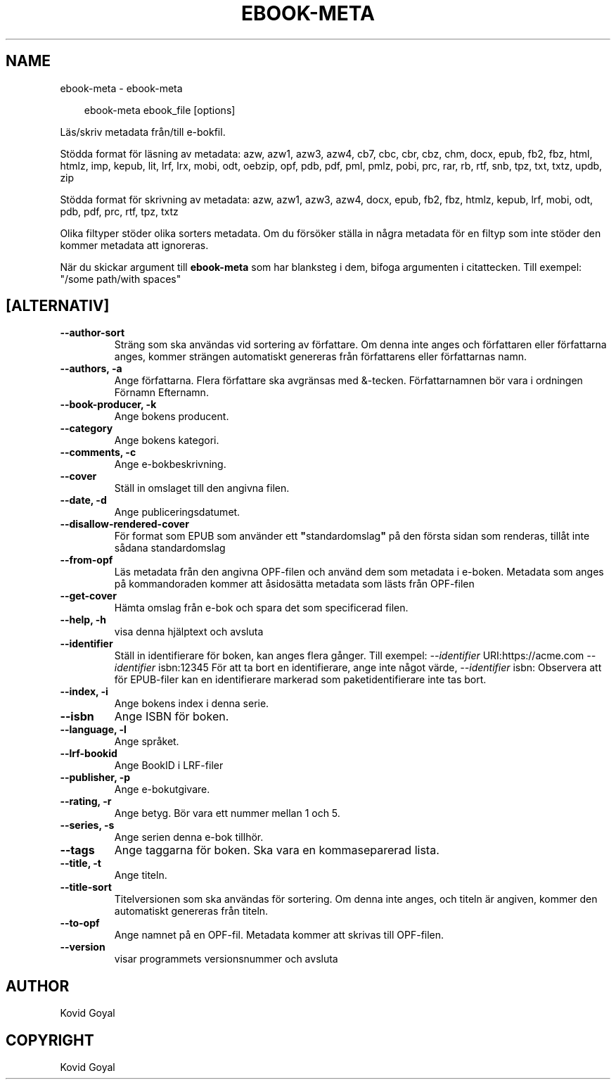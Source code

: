 .\" Man page generated from reStructuredText.
.
.
.nr rst2man-indent-level 0
.
.de1 rstReportMargin
\\$1 \\n[an-margin]
level \\n[rst2man-indent-level]
level margin: \\n[rst2man-indent\\n[rst2man-indent-level]]
-
\\n[rst2man-indent0]
\\n[rst2man-indent1]
\\n[rst2man-indent2]
..
.de1 INDENT
.\" .rstReportMargin pre:
. RS \\$1
. nr rst2man-indent\\n[rst2man-indent-level] \\n[an-margin]
. nr rst2man-indent-level +1
.\" .rstReportMargin post:
..
.de UNINDENT
. RE
.\" indent \\n[an-margin]
.\" old: \\n[rst2man-indent\\n[rst2man-indent-level]]
.nr rst2man-indent-level -1
.\" new: \\n[rst2man-indent\\n[rst2man-indent-level]]
.in \\n[rst2man-indent\\n[rst2man-indent-level]]u
..
.TH "EBOOK-META" "1" "mars 21, 2025" "8.0.0" "calibre"
.SH NAME
ebook-meta \- ebook-meta
.INDENT 0.0
.INDENT 3.5
.sp
.EX
ebook\-meta ebook_file [options]
.EE
.UNINDENT
.UNINDENT
.sp
Läs/skriv metadata från/till e\-bokfil.
.sp
Stödda format för läsning av metadata: azw, azw1, azw3, azw4, cb7, cbc, cbr, cbz, chm, docx, epub, fb2, fbz, html, htmlz, imp, kepub, lit, lrf, lrx, mobi, odt, oebzip, opf, pdb, pdf, pml, pmlz, pobi, prc, rar, rb, rtf, snb, tpz, txt, txtz, updb, zip
.sp
Stödda format för skrivning av metadata: azw, azw1, azw3, azw4, docx, epub, fb2, fbz, htmlz, kepub, lrf, mobi, odt, pdb, pdf, prc, rtf, tpz, txtz
.sp
Olika filtyper stöder olika sorters metadata. Om du försöker ställa in
några metadata för en filtyp som inte stöder den kommer metadata
att ignoreras.
.sp
När du skickar argument till \fBebook\-meta\fP som har blanksteg i dem, bifoga argumenten i citattecken. Till exempel: \(dq/some path/with spaces\(dq
.SH [ALTERNATIV]
.INDENT 0.0
.TP
.B \-\-author\-sort
Sträng som ska användas vid sortering av författare. Om denna inte anges och författaren eller författarna anges, kommer strängen automatiskt genereras från författarens eller författarnas namn.
.UNINDENT
.INDENT 0.0
.TP
.B \-\-authors, \-a
Ange författarna. Flera författare ska avgränsas med &\-tecken. Författarnamnen bör vara i ordningen Förnamn Efternamn.
.UNINDENT
.INDENT 0.0
.TP
.B \-\-book\-producer, \-k
Ange bokens producent.
.UNINDENT
.INDENT 0.0
.TP
.B \-\-category
Ange bokens kategori.
.UNINDENT
.INDENT 0.0
.TP
.B \-\-comments, \-c
Ange e\-bokbeskrivning.
.UNINDENT
.INDENT 0.0
.TP
.B \-\-cover
Ställ in omslaget till den angivna filen.
.UNINDENT
.INDENT 0.0
.TP
.B \-\-date, \-d
Ange publiceringsdatumet.
.UNINDENT
.INDENT 0.0
.TP
.B \-\-disallow\-rendered\-cover
För format som EPUB som använder ett \fB\(dq\fPstandardomslag\fB\(dq\fP på den första sidan som renderas, tillåt inte sådana standardomslag
.UNINDENT
.INDENT 0.0
.TP
.B \-\-from\-opf
Läs metadata från den angivna OPF\-filen och använd dem som metadata i e\-boken. Metadata som anges på kommandoraden kommer att åsidosätta metadata som lästs från OPF\-filen
.UNINDENT
.INDENT 0.0
.TP
.B \-\-get\-cover
Hämta omslag från e\-bok och spara det som specificerad filen.
.UNINDENT
.INDENT 0.0
.TP
.B \-\-help, \-h
visa denna hjälptext och avsluta
.UNINDENT
.INDENT 0.0
.TP
.B \-\-identifier
Ställ in identifierare för boken, kan anges flera gånger. Till exempel: \fI\%\-\-identifier\fP URI:https://acme.com \fI\%\-\-identifier\fP isbn:12345 För att ta bort en identifierare, ange inte något värde, \fI\%\-\-identifier\fP isbn: Observera att för EPUB\-filer kan en identifierare markerad som paketidentifierare inte tas bort.
.UNINDENT
.INDENT 0.0
.TP
.B \-\-index, \-i
Ange bokens index i denna serie.
.UNINDENT
.INDENT 0.0
.TP
.B \-\-isbn
Ange ISBN för boken.
.UNINDENT
.INDENT 0.0
.TP
.B \-\-language, \-l
Ange språket.
.UNINDENT
.INDENT 0.0
.TP
.B \-\-lrf\-bookid
Ange BookID i LRF\-filer
.UNINDENT
.INDENT 0.0
.TP
.B \-\-publisher, \-p
Ange e\-bokutgivare.
.UNINDENT
.INDENT 0.0
.TP
.B \-\-rating, \-r
Ange betyg. Bör vara ett nummer mellan 1 och 5.
.UNINDENT
.INDENT 0.0
.TP
.B \-\-series, \-s
Ange serien denna e\-bok tillhör.
.UNINDENT
.INDENT 0.0
.TP
.B \-\-tags
Ange taggarna för boken. Ska vara en kommaseparerad lista.
.UNINDENT
.INDENT 0.0
.TP
.B \-\-title, \-t
Ange titeln.
.UNINDENT
.INDENT 0.0
.TP
.B \-\-title\-sort
Titelversionen som ska användas för sortering. Om denna inte anges, och titeln är angiven, kommer den automatiskt genereras från titeln.
.UNINDENT
.INDENT 0.0
.TP
.B \-\-to\-opf
Ange namnet på en OPF\-fil. Metadata kommer att skrivas till OPF\-filen.
.UNINDENT
.INDENT 0.0
.TP
.B \-\-version
visar programmets versionsnummer och avsluta
.UNINDENT
.SH AUTHOR
Kovid Goyal
.SH COPYRIGHT
Kovid Goyal
.\" Generated by docutils manpage writer.
.
